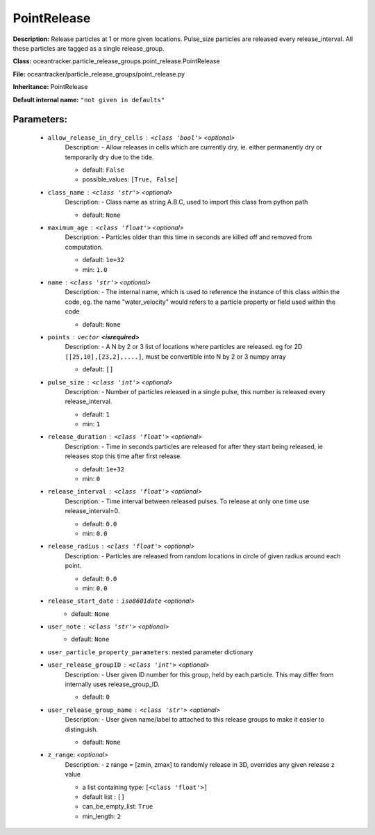 #############
PointRelease
#############

**Description:** Release particles at 1 or more given locations. Pulse_size particles are released every release_interval. All these particles are tagged as a single release_group.

**Class:** oceantracker.particle_release_groups.point_release.PointRelease

**File:** oceantracker/particle_release_groups/point_release.py

**Inheritance:** PointRelease

**Default internal name:** ``"not given in defaults"``


Parameters:
************

	* ``allow_release_in_dry_cells`` :   ``<class 'bool'>``   *<optional>*
		Description: - Allow releases in cells which are currently dry, ie. either permanently dry or temporarily dry due to the tide.

		- default: ``False``
		- possible_values: ``[True, False]``

	* ``class_name`` :   ``<class 'str'>``   *<optional>*
		Description: - Class name as string A.B.C, used to import this class from python path

		- default: ``None``

	* ``maximum_age`` :   ``<class 'float'>``   *<optional>*
		Description: - Particles older than this time in seconds are killed off and removed from computation.

		- default: ``1e+32``
		- min: ``1.0``

	* ``name`` :   ``<class 'str'>``   *<optional>*
		Description: - The internal name, which is used to reference the instance of this class within the code, eg. the name "water_velocity" would refers to a particle property or field used within the code

		- default: ``None``

	* ``points`` :   ``vector`` **<isrequired>**
		Description: - A N by 2 or 3 list of locations where particles are released. eg for 2D ``[[25,10],[23,2],....]``, must be convertible into N by 2 or 3 numpy array

		- default: ``[]``

	* ``pulse_size`` :   ``<class 'int'>``   *<optional>*
		Description: - Number of particles released in a single pulse, this number is released every release_interval.

		- default: ``1``
		- min: ``1``

	* ``release_duration`` :   ``<class 'float'>``   *<optional>*
		Description: - Time in seconds particles are released for after they start being released, ie releases stop this time after first release.

		- default: ``1e+32``
		- min: ``0``

	* ``release_interval`` :   ``<class 'float'>``   *<optional>*
		Description: - Time interval between released pulses. To release at only one time use release_interval=0.

		- default: ``0.0``
		- min: ``0.0``

	* ``release_radius`` :   ``<class 'float'>``   *<optional>*
		Description: - Particles are released from random locations in circle of given radius around each point.

		- default: ``0.0``
		- min: ``0.0``

	* ``release_start_date`` :   ``iso8601date``   *<optional>*
		- default: ``None``

	* ``user_note`` :   ``<class 'str'>``   *<optional>*
		- default: ``None``

	* ``user_particle_property_parameters``: nested parameter dictionary
	* ``user_release_groupID`` :   ``<class 'int'>``   *<optional>*
		Description: - User given ID number for this group, held by each particle. This may differ from internally uses release_group_ID.

		- default: ``0``

	* ``user_release_group_name`` :   ``<class 'str'>``   *<optional>*
		Description: - User given name/label to attached to this release groups to make it easier to distinguish.

		- default: ``None``

	* ``z_range``:  *<optional>*
		Description: - z range = [zmin, zmax] to randomly release in 3D, overrides any given release z value

		- a list containing type:  ``[<class 'float'>]``
		- default list : ``[]``
		- can_be_empty_list: ``True``
		- min_length: ``2``

